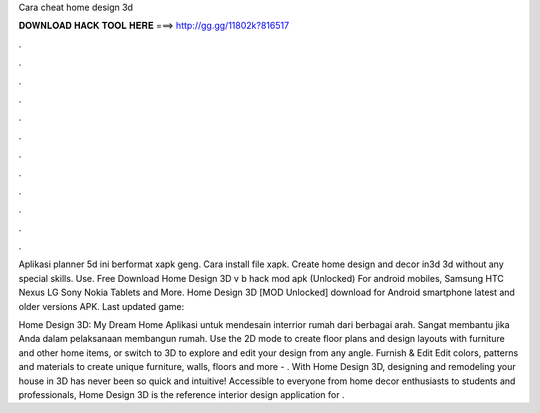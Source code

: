 Cara cheat home design 3d



𝐃𝐎𝐖𝐍𝐋𝐎𝐀𝐃 𝐇𝐀𝐂𝐊 𝐓𝐎𝐎𝐋 𝐇𝐄𝐑𝐄 ===> http://gg.gg/11802k?816517



.



.



.



.



.



.



.



.



.



.



.



.

Aplikasi planner 5d ini berformat xapk geng. Cara install file xapk. Create home design and decor in3d 3d without any special skills. Use. Free Download Home Design 3D v b hack mod apk (Unlocked) For android mobiles, Samsung HTC Nexus LG Sony Nokia Tablets and More. Home Design 3D [MOD Unlocked] download for Android smartphone latest and older versions APK. Last updated game: 

Home Design 3D: My Dream Home Aplikasi untuk mendesain interrior rumah dari berbagai arah. Sangat membantu jika Anda dalam pelaksanaan membangun rumah. Use the 2D mode to create floor plans and design layouts with furniture and other home items, or switch to 3D to explore and edit your design from any angle. Furnish & Edit Edit colors, patterns and materials to create unique furniture, walls, floors and more - . With Home Design 3D, designing and remodeling your house in 3D has never been so quick and intuitive! Accessible to everyone from home decor enthusiasts to students and professionals, Home Design 3D is the reference interior design application for .
